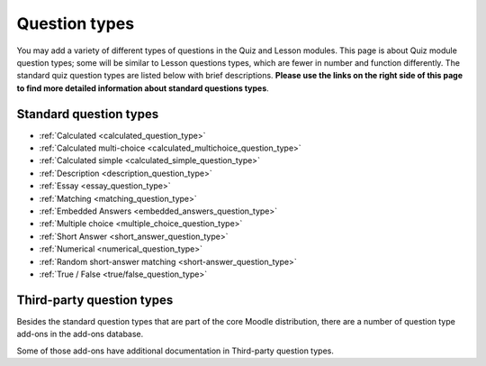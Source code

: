 .. _question_types:

Question types
===============
You may add a variety of different types of questions in the Quiz and Lesson modules. This page is about Quiz module question types; some will be similar to Lesson questions types, which are fewer in number and function differently. The standard quiz question types are listed below with brief descriptions. **Please use the links on the right side of this page to find more detailed information about standard questions types**.

Standard question types
------------------------
* :ref:`Calculated <calculated_question_type>`
* :ref:`Calculated multi-choice <calculated_multichoice_question_type>`
* :ref:`Calculated simple <calculated_simple_question_type>`
* :ref:`Description <description_question_type>`
* :ref:`Essay <essay_question_type>`
* :ref:`Matching <matching_question_type>`
* :ref:`Embedded Answers <embedded_answers_question_type>` 
* :ref:`Multiple choice <multiple_choice_question_type>`
* :ref:`Short Answer <short_answer_question_type>`
* :ref:`Numerical <numerical_question_type>`
* :ref:`Random short-answer matching <short-answer_question_type>`
* :ref:`True / False <true/false_question_type>`

Third-party question types
---------------------------
Besides the standard question types that are part of the core Moodle distribution, there are a number of question type add-ons in the add-ons database.

Some of those add-ons have additional documentation in Third-party question types.
